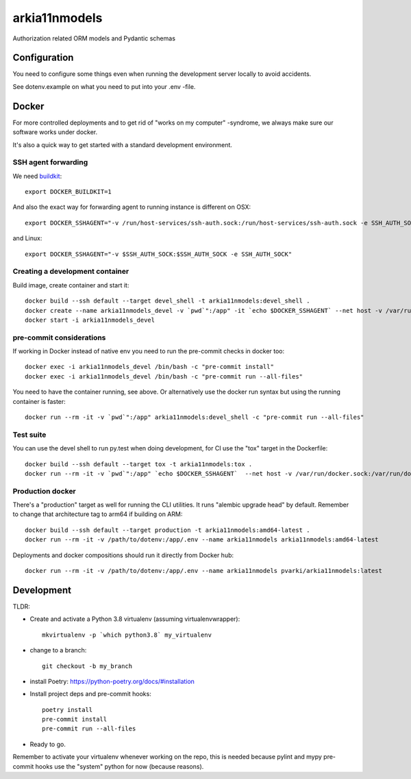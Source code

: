==============
arkia11nmodels
==============

Authorization related ORM models and Pydantic schemas

Configuration
-------------

You need to configure some things even when running the development server locally to avoid accidents.

See dotenv.example on what you need to put into your .env -file.


Docker
------

For more controlled deployments and to get rid of "works on my computer" -syndrome, we always
make sure our software works under docker.

It's also a quick way to get started with a standard development environment.

SSH agent forwarding
^^^^^^^^^^^^^^^^^^^^

We need buildkit_::

    export DOCKER_BUILDKIT=1

.. _buildkit: https://docs.docker.com/develop/develop-images/build_enhancements/

And also the exact way for forwarding agent to running instance is different on OSX::

    export DOCKER_SSHAGENT="-v /run/host-services/ssh-auth.sock:/run/host-services/ssh-auth.sock -e SSH_AUTH_SOCK=/run/host-services/ssh-auth.sock"

and Linux::

    export DOCKER_SSHAGENT="-v $SSH_AUTH_SOCK:$SSH_AUTH_SOCK -e SSH_AUTH_SOCK"

Creating a development container
^^^^^^^^^^^^^^^^^^^^^^^^^^^^^^^^

Build image, create container and start it::

    docker build --ssh default --target devel_shell -t arkia11nmodels:devel_shell .
    docker create --name arkia11nmodels_devel -v `pwd`":/app" -it `echo $DOCKER_SSHAGENT` --net host -v /var/run/docker.sock:/var/run/docker.sock arkia11nmodels:devel_shell
    docker start -i arkia11nmodels_devel

pre-commit considerations
^^^^^^^^^^^^^^^^^^^^^^^^^

If working in Docker instead of native env you need to run the pre-commit checks in docker too::

    docker exec -i arkia11nmodels_devel /bin/bash -c "pre-commit install"
    docker exec -i arkia11nmodels_devel /bin/bash -c "pre-commit run --all-files"

You need to have the container running, see above. Or alternatively use the docker run syntax but using
the running container is faster::

    docker run --rm -it -v `pwd`":/app" arkia11nmodels:devel_shell -c "pre-commit run --all-files"

Test suite
^^^^^^^^^^

You can use the devel shell to run py.test when doing development, for CI use
the "tox" target in the Dockerfile::

    docker build --ssh default --target tox -t arkia11nmodels:tox .
    docker run --rm -it -v `pwd`":/app" `echo $DOCKER_SSHAGENT`  --net host -v /var/run/docker.sock:/var/run/docker.sock arkia11nmodels:tox

Production docker
^^^^^^^^^^^^^^^^^

There's a "production" target as well for running the CLI utilities. It runs "alembic upgrade head" by default.
Remember to change that architecture tag to arm64 if building on ARM::

    docker build --ssh default --target production -t arkia11nmodels:amd64-latest .
    docker run --rm -it -v /path/to/dotenv:/app/.env --name arkia11nmodels arkia11nmodels:amd64-latest

Deployments and docker compositions should run it directly from Docker hub::

    docker run --rm -it -v /path/to/dotenv:/app/.env --name arkia11nmodels pvarki/arkia11nmodels:latest


Development
-----------


TLDR:

- Create and activate a Python 3.8 virtualenv (assuming virtualenvwrapper)::

    mkvirtualenv -p `which python3.8` my_virtualenv

- change to a branch::

    git checkout -b my_branch

- install Poetry: https://python-poetry.org/docs/#installation
- Install project deps and pre-commit hooks::

    poetry install
    pre-commit install
    pre-commit run --all-files

- Ready to go.

Remember to activate your virtualenv whenever working on the repo, this is needed
because pylint and mypy pre-commit hooks use the "system" python for now (because reasons).
